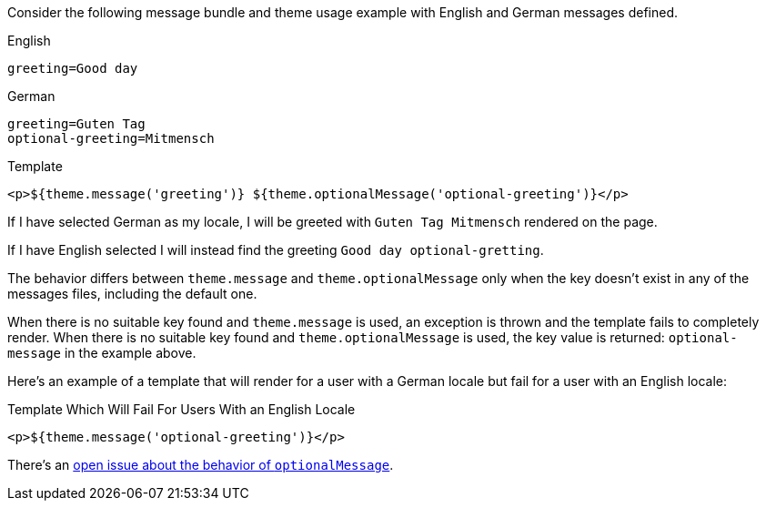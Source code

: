 Consider the following message bundle and theme usage example with English and German messages defined.

[source,properties]
.English
----
greeting=Good day
----

[source,properties]
.German
----
greeting=Guten Tag
optional-greeting=Mitmensch
----

[source,html]
.Template
----
<p>${theme.message('greeting')} ${theme.optionalMessage('optional-greeting')}</p>
----

If I have selected German as my locale, I will be greeted with `Guten Tag Mitmensch` rendered on the page. 

If I have English selected I will instead find the greeting `Good day optional-gretting`.

The behavior differs between `theme.message` and `theme.optionalMessage` only when the key doesn't exist in any of the messages files, including the default one. 

When there is no suitable key found and `theme.message` is used, an exception is thrown and the template fails to completely render. When there is no suitable key found and `theme.optionalMessage` is used, the key value is returned: `optional-message` in the example above.

Here's an example of a template that will render for a user with a German locale but fail for a user with an English locale:

[source,html]
.Template Which Will Fail For Users With an English Locale
----
<p>${theme.message('optional-greeting')}</p>
----

There's an https://github.com/FusionAuth/fusionauth-issues/issues/1661[open issue about the behavior of `optionalMessage`].

